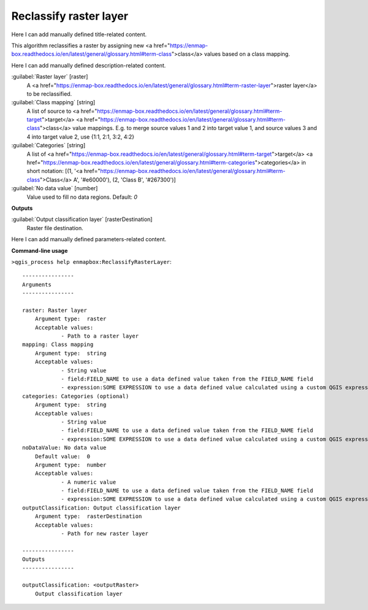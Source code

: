 ..
  ## AUTOGENERATED START TITLE

.. _Reclassify raster layer:

Reclassify raster layer
***********************


..
  ## AUTOGENERATED END TITLE

Here I can add manually defined title-related content.

..
  ## AUTOGENERATED START DESCRIPTION

This algorithm reclassifies a raster by assigning new <a href="https://enmap-box.readthedocs.io/en/latest/general/glossary.html#term-class">class</a> values based on a class mapping.

..
  ## AUTOGENERATED END DESCRIPTION

Here I can add manually defined description-related content.

..
  ## AUTOGENERATED START PARAMETERS


:guilabel:`Raster layer` [raster]
    A <a href="https://enmap-box.readthedocs.io/en/latest/general/glossary.html#term-raster-layer">raster layer</a> to be reclassified.

:guilabel:`Class mapping` [string]
    A list of source to <a href="https://enmap-box.readthedocs.io/en/latest/general/glossary.html#term-target">target</a> <a href="https://enmap-box.readthedocs.io/en/latest/general/glossary.html#term-class">class</a> value mappings. E.g. to merge source values 1 and 2 into target value 1, and source values 3 and 4 into target value 2, use {1:1, 2:1, 3:2, 4:2}

:guilabel:`Categories` [string]
    A list of <a href="https://enmap-box.readthedocs.io/en/latest/general/glossary.html#term-target">target</a> <a href="https://enmap-box.readthedocs.io/en/latest/general/glossary.html#term-categories">categories</a> in short notation: [(1, '<a href="https://enmap-box.readthedocs.io/en/latest/general/glossary.html#term-class">Class</a> A', '#e60000'), (2, 'Class B', '#267300')]

:guilabel:`No data value` [number]
    Value used to fill no data regions.
    Default: *0*

**Outputs**


:guilabel:`Output classification layer` [rasterDestination]
    Raster file destination.


..
  ## AUTOGENERATED END PARAMETERS

Here I can add manually defined parameters-related content.

..
  ## AUTOGENERATED START COMMAND USAGE

**Command-line usage**

``>qgis_process help enmapbox:ReclassifyRasterLayer``::

    ----------------
    Arguments
    ----------------
    
    raster: Raster layer
    	Argument type:	raster
    	Acceptable values:
    		- Path to a raster layer
    mapping: Class mapping
    	Argument type:	string
    	Acceptable values:
    		- String value
    		- field:FIELD_NAME to use a data defined value taken from the FIELD_NAME field
    		- expression:SOME EXPRESSION to use a data defined value calculated using a custom QGIS expression
    categories: Categories (optional)
    	Argument type:	string
    	Acceptable values:
    		- String value
    		- field:FIELD_NAME to use a data defined value taken from the FIELD_NAME field
    		- expression:SOME EXPRESSION to use a data defined value calculated using a custom QGIS expression
    noDataValue: No data value
    	Default value:	0
    	Argument type:	number
    	Acceptable values:
    		- A numeric value
    		- field:FIELD_NAME to use a data defined value taken from the FIELD_NAME field
    		- expression:SOME EXPRESSION to use a data defined value calculated using a custom QGIS expression
    outputClassification: Output classification layer
    	Argument type:	rasterDestination
    	Acceptable values:
    		- Path for new raster layer
    
    ----------------
    Outputs
    ----------------
    
    outputClassification: <outputRaster>
    	Output classification layer
    
    

..
  ## AUTOGENERATED END COMMAND USAGE
